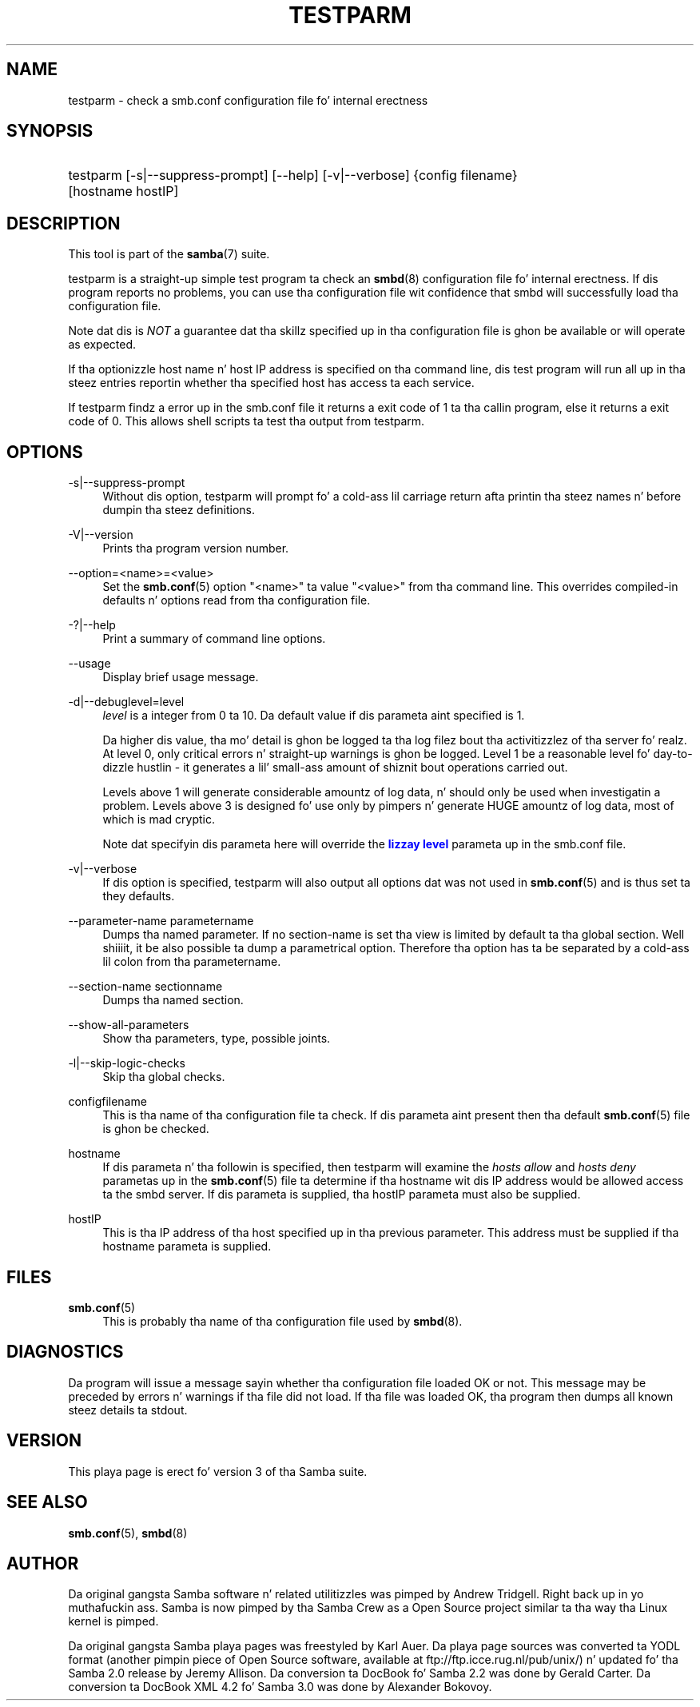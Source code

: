 '\" t
.\"     Title: testparm
.\"    Author: [see tha "AUTHOR" section]
.\" Generator: DocBook XSL Stylesheets v1.78.1 <http://docbook.sf.net/>
.\"      Date: 12/11/2014
.\"    Manual: User Commands
.\"    Source: Samba 4.0
.\"  Language: Gangsta
.\"
.TH "TESTPARM" "1" "12/11/2014" "Samba 4\&.0" "User Commands"
.\" -----------------------------------------------------------------
.\" * Define some portabilitizzle stuff
.\" -----------------------------------------------------------------
.\" ~~~~~~~~~~~~~~~~~~~~~~~~~~~~~~~~~~~~~~~~~~~~~~~~~~~~~~~~~~~~~~~~~
.\" http://bugs.debian.org/507673
.\" http://lists.gnu.org/archive/html/groff/2009-02/msg00013.html
.\" ~~~~~~~~~~~~~~~~~~~~~~~~~~~~~~~~~~~~~~~~~~~~~~~~~~~~~~~~~~~~~~~~~
.ie \n(.g .ds Aq \(aq
.el       .ds Aq '
.\" -----------------------------------------------------------------
.\" * set default formatting
.\" -----------------------------------------------------------------
.\" disable hyphenation
.nh
.\" disable justification (adjust text ta left margin only)
.ad l
.\" -----------------------------------------------------------------
.\" * MAIN CONTENT STARTS HERE *
.\" -----------------------------------------------------------------
.SH "NAME"
testparm \- check a smb\&.conf configuration file fo' internal erectness
.SH "SYNOPSIS"
.HP \w'\ 'u
testparm [\-s|\-\-suppress\-prompt] [\-\-help] [\-v|\-\-verbose] {config\ filename} [hostname\ hostIP]
.SH "DESCRIPTION"
.PP
This tool is part of the
\fBsamba\fR(7)
suite\&.
.PP
testparm
is a straight-up simple test program ta check an
\fBsmbd\fR(8)
configuration file fo' internal erectness\&. If dis program reports no problems, you can use tha configuration file wit confidence that
smbd
will successfully load tha configuration file\&.
.PP
Note dat dis is
\fINOT\fR
a guarantee dat tha skillz specified up in tha configuration file is ghon be available or will operate as expected\&.
.PP
If tha optionizzle host name n' host IP address is specified on tha command line, dis test program will run all up in tha steez entries reportin whether tha specified host has access ta each service\&.
.PP
If
testparm
findz a error up in the
smb\&.conf
file it returns a exit code of 1 ta tha callin program, else it returns a exit code of 0\&. This allows shell scripts ta test tha output from
testparm\&.
.SH "OPTIONS"
.PP
\-s|\-\-suppress\-prompt
.RS 4
Without dis option,
testparm
will prompt fo' a cold-ass lil carriage return afta printin tha steez names n' before dumpin tha steez definitions\&.
.RE
.PP
\-V|\-\-version
.RS 4
Prints tha program version number\&.
.RE
.PP
\-\-option=<name>=<value>
.RS 4
Set the
\fBsmb.conf\fR(5)
option "<name>" ta value "<value>" from tha command line\&. This overrides compiled\-in defaults n' options read from tha configuration file\&.
.RE
.PP
\-?|\-\-help
.RS 4
Print a summary of command line options\&.
.RE
.PP
\-\-usage
.RS 4
Display brief usage message\&.
.RE
.PP
\-d|\-\-debuglevel=level
.RS 4
\fIlevel\fR
is a integer from 0 ta 10\&. Da default value if dis parameta aint specified is 1\&.
.sp
Da higher dis value, tha mo' detail is ghon be logged ta tha log filez bout tha activitizzlez of tha server\& fo' realz. At level 0, only critical errors n' straight-up warnings is ghon be logged\&. Level 1 be a reasonable level fo' day\-to\-dizzle hustlin \- it generates a lil' small-ass amount of shiznit bout operations carried out\&.
.sp
Levels above 1 will generate considerable amountz of log data, n' should only be used when investigatin a problem\&. Levels above 3 is designed fo' use only by pimpers n' generate HUGE amountz of log data, most of which is mad cryptic\&.
.sp
Note dat specifyin dis parameta here will override the
\m[blue]\fBlizzay level\fR\m[]
parameta up in the
smb\&.conf
file\&.
.RE
.PP
\-v|\-\-verbose
.RS 4
If dis option is specified, testparm will also output all options dat was not used in
\fBsmb.conf\fR(5)
and is thus set ta they defaults\&.
.RE
.PP
\-\-parameter\-name parametername
.RS 4
Dumps tha named parameter\&. If no section\-name is set tha view is limited by default ta tha global section\&. Well shiiiit, it be also possible ta dump a parametrical option\&. Therefore tha option has ta be separated by a cold-ass lil colon from tha parametername\&.
.RE
.PP
\-\-section\-name sectionname
.RS 4
Dumps tha named section\&.
.RE
.PP
\-\-show\-all\-parameters
.RS 4
Show tha parameters, type, possible joints\&.
.RE
.PP
\-l|\-\-skip\-logic\-checks
.RS 4
Skip tha global checks\&.
.RE
.PP
configfilename
.RS 4
This is tha name of tha configuration file ta check\&. If dis parameta aint present then tha default
\fBsmb.conf\fR(5)
file is ghon be checked\&.
.RE
.PP
hostname
.RS 4
If dis parameta n' tha followin is specified, then
testparm
will examine the
\fIhosts allow\fR
and
\fIhosts deny\fR
parametas up in the
\fBsmb.conf\fR(5)
file ta determine if tha hostname wit dis IP address would be allowed access ta the
smbd
server\&. If dis parameta is supplied, tha hostIP parameta must also be supplied\&.
.RE
.PP
hostIP
.RS 4
This is tha IP address of tha host specified up in tha previous parameter\&. This address must be supplied if tha hostname parameta is supplied\&.
.RE
.SH "FILES"
.PP
\fBsmb.conf\fR(5)
.RS 4
This is probably tha name of tha configuration file used by
\fBsmbd\fR(8)\&.
.RE
.SH "DIAGNOSTICS"
.PP
Da program will issue a message sayin whether tha configuration file loaded OK or not\&. This message may be preceded by errors n' warnings if tha file did not load\&. If tha file was loaded OK, tha program then dumps all known steez details ta stdout\&.
.SH "VERSION"
.PP
This playa page is erect fo' version 3 of tha Samba suite\&.
.SH "SEE ALSO"
.PP
\fBsmb.conf\fR(5),
\fBsmbd\fR(8)
.SH "AUTHOR"
.PP
Da original gangsta Samba software n' related utilitizzles was pimped by Andrew Tridgell\&. Right back up in yo muthafuckin ass. Samba is now pimped by tha Samba Crew as a Open Source project similar ta tha way tha Linux kernel is pimped\&.
.PP
Da original gangsta Samba playa pages was freestyled by Karl Auer\&. Da playa page sources was converted ta YODL format (another pimpin piece of Open Source software, available at
ftp://ftp\&.icce\&.rug\&.nl/pub/unix/) n' updated fo' tha Samba 2\&.0 release by Jeremy Allison\&. Da conversion ta DocBook fo' Samba 2\&.2 was done by Gerald Carter\&. Da conversion ta DocBook XML 4\&.2 fo' Samba 3\&.0 was done by Alexander Bokovoy\&.
